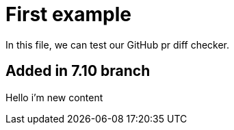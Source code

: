 = First example


In this file, we can test our GitHub pr diff checker.

== Added in 7.10 branch

Hello i'm new content